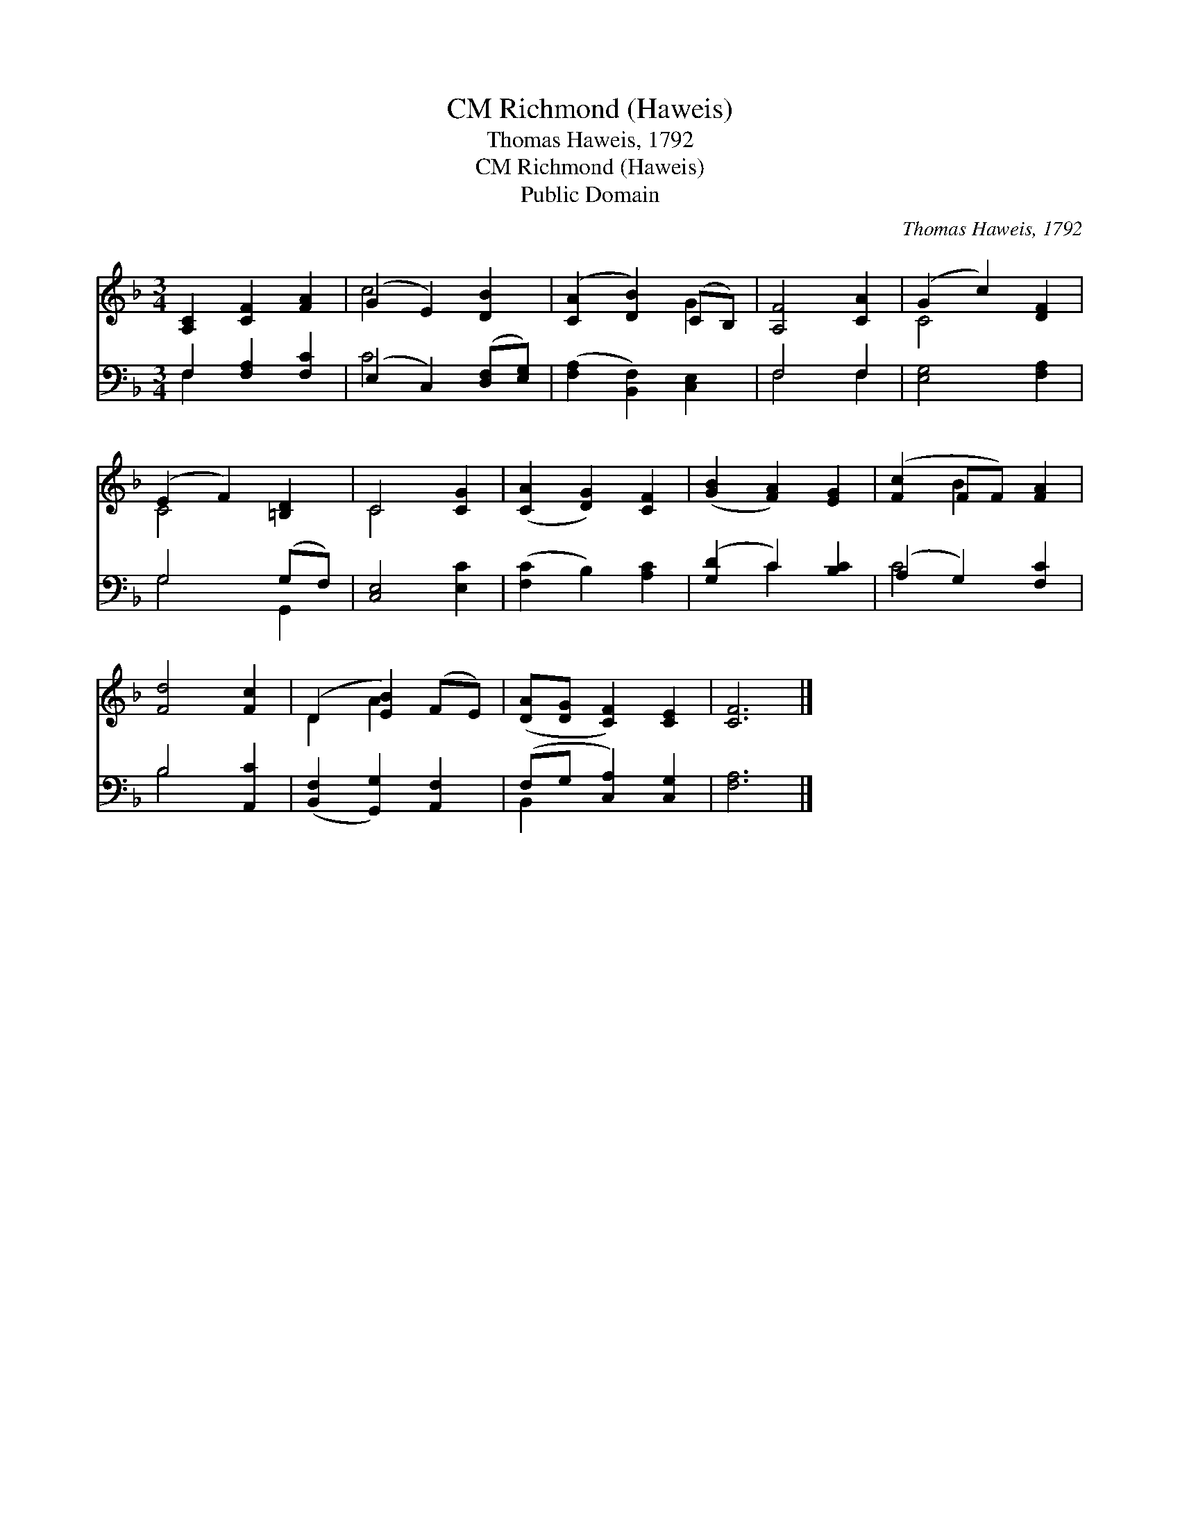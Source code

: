 X:1
T:Richmond (Haweis), CM
T:Thomas Haweis, 1792
T:Richmond (Haweis), CM
T:Public Domain
C:Thomas Haweis, 1792
Z:Public Domain
%%score ( 1 2 ) ( 3 4 )
L:1/8
M:3/4
K:F
V:1 treble 
V:2 treble 
V:3 bass 
V:4 bass 
V:1
 [A,C]2 [CF]2 [FA]2 | (G2 E2) [DB]2 | ([CA]2 [DB]2) (CB,) | [A,F]4 [CA]2 | (G2 c2) [DF]2 | %5
 (E2 F2) [=B,D]2 | C4 [CG]2 | ([CA]2 [DG]2) [CF]2 | ([GB]2 [FA]2) [EG]2 | ([Fc]2 FF) [FA]2 | %10
 [Fd]4 [Fc]2 | (D2 [EB]2) (FE) | ([DA][DG] [CF]2) [CE]2 | [CF]6 |] %14
V:2
 x6 | c4 x2 | x4 G2 | x6 | C4 x2 | C4 x2 | C4 x2 | x6 | x6 | x2 B2 x2 | x6 | D2 A2 x2 | x6 | x6 |] %14
V:3
 F,2 [F,A,]2 [F,C]2 | (E,2 C,2) ([D,F,][E,G,]) | ([F,A,]2 [B,,F,]2) [C,E,]2 | F,4 F,2 | %4
 [E,G,]4 [F,A,]2 | G,4 (G,F,) | [C,E,]4 [E,C]2 | ([F,C]2 B,2) [A,C]2 | ([G,D]2 C2) [B,C]2 | %9
 (A,2 G,2) [F,C]2 | B,4 [A,,C]2 | ([B,,F,]2 [G,,G,]2) [A,,F,]2 | (F,G, [C,A,]2) [C,G,]2 | %13
 [F,A,]6 |] %14
V:4
 F,2 x4 | C4 x2 | x6 | F,4 F,2 | x6 | G,4 G,,2 | x6 | x6 | x2 C2 x2 | C4 x2 | B,4 x2 | x6 | %12
 B,,2 x4 | x6 |] %14

